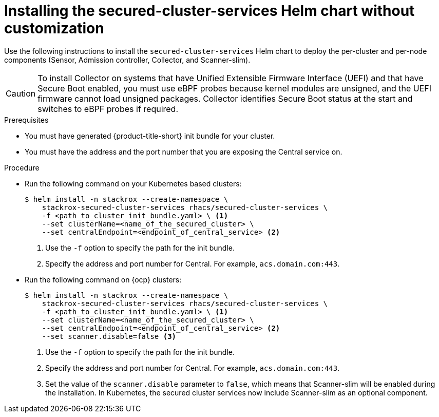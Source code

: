 // Module included in the following assemblies:
//
// * installing/installing_ocp/install-secured-cluster-ocp.adoc
// * installing/installing_other/install-secured-cluster-other.adoc
// * installing/installing_cloud_ocp/install-secured-cluster-cloud-ocp.adoc
// * installing/installing_cloud_other/install-secured-cluster-cloud-other.adoc
:_module-type: PROCEDURE
[id="installing-secured-cluster-services-quickly_{context}"]
= Installing the secured-cluster-services Helm chart without customization

ifeval::["{context}" == "install-secured-cluster-cloud-other"]
:cloud-svc:
endif::[]


[role="_abstract"]
Use the following instructions to install the `secured-cluster-services` Helm chart to deploy the per-cluster and per-node components (Sensor, Admission controller, Collector, and Scanner-slim).

[CAUTION]
====
To install Collector on systems that have Unified Extensible Firmware Interface (UEFI) and that have Secure Boot enabled, you must use eBPF probes because kernel modules are unsigned, and the UEFI firmware cannot load unsigned packages. Collector identifies Secure Boot status at the start and switches to eBPF probes if required.
====

.Prerequisites
* You must have generated {product-title-short} init bundle for your cluster.
ifndef::cloud-svc[]
* You must have the address and the port number that you are exposing the Central service on.
endif::cloud-svc[]
ifdef::cloud-svc[]
* You must have the *Central API Endpoint*, including the address and the port number. You can view this information by choosing *Advanced Cluster Security* -> *ACS Instances* from the cloud console navigation menu, then clicking the ACS instance you created.
endif::[]

.Procedure
* Run the following command on your Kubernetes based clusters:
+
[source,terminal]
----
$ helm install -n stackrox --create-namespace \
    stackrox-secured-cluster-services rhacs/secured-cluster-services \
    -f <path_to_cluster_init_bundle.yaml> \ <1>
    --set clusterName=<name_of_the_secured_cluster> \
    --set centralEndpoint=<endpoint_of_central_service> <2>
ifdef::cloud-svc[]
--set imagePullSecrets.username=<your redhat.com username> \
--set imagePullSecrets.password=<your redhat.com password>
endif::[]
----
<1> Use the `-f` option to specify the path for the init bundle.
ifndef::cloud-svc[]
<2> Specify the address and port number for Central. For example, `acs.domain.com:443`.
endif::[]
ifdef::cloud-svc[]
<2> Enter the Central API Endpoint, including the address and the port number. You can view this information again in the Red Hat Hybrid Cloud Console console by choosing Advanced Cluster Security → ACS Instances, and then clicking the ACS instance you created.
endif::[]

ifndef::cloud-svc[]
* Run the following command on {ocp} clusters:
+
[source,terminal]
----
$ helm install -n stackrox --create-namespace \
    stackrox-secured-cluster-services rhacs/secured-cluster-services \
    -f <path_to_cluster_init_bundle.yaml> \ <1>
    --set clusterName=<name_of_the_secured_cluster> \
    --set centralEndpoint=<endpoint_of_central_service> <2>
    --set scanner.disable=false <3>
----
<1> Use the `-f` option to specify the path for the init bundle.
<2> Specify the address and port number for Central. For example, `acs.domain.com:443`.
<3> Set the value of the `scanner.disable` parameter to `false`, which means that Scanner-slim will be enabled during the installation. In Kubernetes, the secured cluster services now include Scanner-slim as an optional component.
endif::[]
